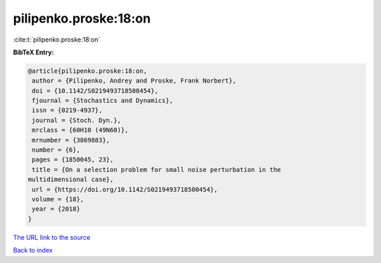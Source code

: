 pilipenko.proske:18:on
======================

:cite:t:`pilipenko.proske:18:on`

**BibTeX Entry:**

.. code-block:: bibtex

   @article{pilipenko.proske:18:on,
    author = {Pilipenko, Andrey and Proske, Frank Norbert},
    doi = {10.1142/S0219493718500454},
    fjournal = {Stochastics and Dynamics},
    issn = {0219-4937},
    journal = {Stoch. Dyn.},
    mrclass = {60H10 (49N60)},
    mrnumber = {3869883},
    number = {6},
    pages = {1850045, 23},
    title = {On a selection problem for small noise perturbation in the
   multidimensional case},
    url = {https://doi.org/10.1142/S0219493718500454},
    volume = {18},
    year = {2018}
   }

`The URL link to the source <ttps://doi.org/10.1142/S0219493718500454}>`__


`Back to index <../By-Cite-Keys.html>`__
